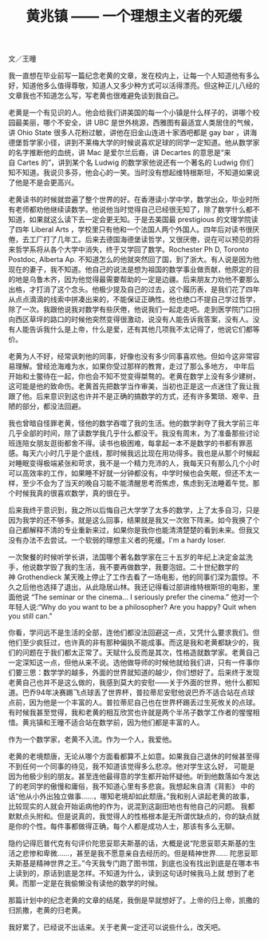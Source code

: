#+title: 黄兆镇 —— 一个理想主义者的死缓
#+OPTIONS: toc:nil ':t html-postamble:nil tags:nil num:nil
#+HTML_HEAD: <link rel="stylesheet" type="text/css" href="../minimal.css" />

文／王曈

我一直想在毕业前写一篇纪念老黄的文章，发在校内上，让每一个人知道他有多么好，知道他多么值得尊敬，知道人又多少种方式可以活得漂亮。但这种正儿八经的文章我也不知道怎么写，写老黄也很难避免谈到我自己。

老黄是一个有见识的人。他会给我们讲美国的每一个小镇是什么样子的，讲哪个校园最美丽，哪个不安全，讲\nbsp{}UBC\nbsp{}是世外桃源，西雅图有最适宜人类居住的气候，讲\nbsp{}Ohio State\nbsp{}很多人花粉过敏，讲他在旧金山连进十家酒吧都是\nbsp{}gay bar\nbsp{}，讲海德堡哲学家小径，讲到不莱梅大学的时候说喜欢足球的同学一定知道。他从数学家的名字推断他的血统，讲\nbsp{}Mac\nbsp{}是爱尔兰后裔，讲\nbsp{}Decartes\nbsp{}的意思是“来自\nbsp{}Cartes\nbsp{}的”，讲到某个名\nbsp{}Ludwig\nbsp{}的数学家他说还有一个著名的\nbsp{}Ludwig\nbsp{}你们知不知道。我说贝多芬，他会心的一笑。当时没有想起维特根斯坦，不知道如果说了他是不是会更高兴。

老黄读书的时候就尝遍了整个世界的好。在香港读小学中学，数学出众，毕业时所有老师都劝他继续读数学。他说他当时觉得自己已经很无知了，除了数学什么都不 知道，如果就这么读下去一定会更无知。于是去美国最\nbsp{}prestigious\nbsp{}的文理学院读了四年\nbsp{}Liberal Arts\nbsp{}，学校里只有他和一个法国人两个外国人。四年后对读书很厌倦，去工厂打了几年工。后来去德国海德堡读哲学，又很厌倦，说在可以预见的将来哲学系将从各个大学中消失，终于又学回了数学。Rochester Ph D, Toronto Postdoc, Alberta Ap. 不知道怎么的他就突然回了国，到了浙大。有人说是因为他现在的妻子，我不知道。他自己的说法是想为祖国的数学事业做贡献，他原定的目的地是乌鲁木齐，因为他觉得最需要帮助的一定是边疆。后来朋友力劝他不要那么出格，才打消了这个念头。他极少提及自己的过去，这个履历表，是我们花了四年从点点滴滴的线索中拼凑出来的，不能保证正确性。他也绝口不提自己学过哲学，除了一次。我跟他说我对数学有些厌倦，他说我们一起走走吧。走到医学院门口拐向西区草坪的路口的时候他突然变得很激动，说没有人能告诉我答案，没有人。没有人能告诉我什么是上帝，什么是爱，还有其他几项我不太记得了，他说它们都等价。

老黄为人不好，经常讽刺他的同事，好像也没有多少同事喜欢他。但如今这非常容易理解。曾经沧海难为水，如果你受过那样的教育，走过了那么多地方， 中年后开始和土鳖待在一起，你也会不知不觉变得桀骜的。老黄在数学上没有多少建树，这可能是他的致命伤。老黄首先把数学当作审美，当初也正是这一点迷住了我让我跟了他。后来意识到这也许并不是正确的搞数学的方式，还有许多繁琐、艰辛、丑陋的部分，都没法回避。

我也曾暗自怪罪老黄，怪他的数学吞噬了我的生活。他的数学剥夺了我大学前三年几乎全部的时间，除了读数学我几乎什么都没干。我没有周末，为了准备那些讨论班连陪女朋友逛街都舍不得。读书也极困难，每拿起一本不是数学的书都有罪恶感。每天六小时几乎是个底线，那时候我远比现在用功得多。我也是从那个时候起对睡眠变得极端紧张和苛求，我不是一个精力充沛的人，我每天只有那么几个小时可以高效率的工作，如果睡不好就一分钟都没有。中学时候也会失眠，但还不太一样，至少不会为了当天的晚自习能不能清醒思考而焦虑，焦虑到无法睡着午觉。那个时候我真的很喜欢数学，真的很在乎。

后来我终于意识到，我之所以后悔自己大学学了太多的数学，上了太多自习，只是因为我学的还不够多。就是这么回事，结果就是我又一次败下阵来。如今我换了个自己都解释不清的专业重新来过，如果你是我你也能清清楚楚的看到未来。但我又没有办法不去尝试。一个软弱的理想主义者的死缓。I'm a hardy loser.

一次聚餐的时候听学长讲，法国哪个著名数学家在三十五岁的年纪上决定金盆洗手，他说数学毁了我的生活，我不要再做数学，我要泡妞。二十世纪数学的神\nbsp{}Grothendieck\nbsp{}某天晚上停止了工作去看了一场电影，他的同事们深为震惊。不久之后他也选择了退出，从此隐居山林。我还记得看过部讲维特根斯坦的电影，里面他说 "The seminar or the cinema... I seriously prefer the cinema." 他对一个年轻人说:"Why do you want to be a philosopher? Are you happy? Quit when you still can."

你看，学问远不是生活的全部，连他们都没法回避这一点，又凭什么要求我们。但他们至少疯狂过，也许真的非有那种偏执不能成事。而这是我和老黄都缺少的，我们的问题在于我们都太正常了。天赋什么反而是其次，性格造就数学家。老黄自己一定深知这一点，但他从来不说。选他做导师的时候他就给我们讲，只有一件事你们要三思：数学学的越多，外面的世界就知道的越少，你们想好了。后来终于发现老黄自己也并不是这么做的，我感到莫大的安慰——关于外面的世界，他什么都知 道。巴乔94年决赛踢飞点球丢了世界杯，普拉蒂尼安慰他说巴乔不适合站在点球点前，因为他是一个丰富的人。普拉蒂尼自己也在世界杯踢丢过生死攸关的点球。 有时候我甚至觉得，我和老黄的相互欣赏也许就是两个半吊子数学工作者的惺惺相惜。黄兆镇和王曈不适合站在数学前，因为他们都是丰富的人。

作为一个数学家，老黄不入流。作为一个人，我爱他。

老黄的老境颓唐，无论从哪个方面看都算不上如意。如果我自己退休的时候甚至得不到任何一个同事的待见，我不知道该觉得多么悲凉。他对学生这么好， 可能是因为他极少别的朋友。甚至连他最得意的学生都开始怀疑他。听到他数落如今发达了的老同学的傲慢和庸俗，我不知道心里有多悲哀。我想起朱自清《背影》 中的话“他从小外出独立做事……，哪知老境却如此颓唐。”我和别人讲起老黄的故事，比较现实的人就会开始诟病他的作为，说混到这副田地也有他自己的问题。 我都默默点头附和。但是说真的，我觉得人的性格根本是无所谓优缺点的，你的缺点就是你的个性。每件事都做得正确，每个人都是成功人士，那该有多么无聊。

隐约记得厄普代克有句评价陀思妥耶夫斯基的话，大概是说“陀思妥耶夫斯基的生活之悲惨和卑微……，甚至是我不愿意亲自去经历的。但是精神世界…… 陀思妥耶夫斯基是精神世界之王。”今天我专门跑了图书馆，到底也没有找出到底是在哪本书上读到的，原话到底是怎样。不知道为什么，读到这句话时候我马上就 想到了老黄。而那一定是在我偷懒没有读他的数学的时候。

那篇计划中的纪念老黄的文章的结尾，我倒是早就想好了。上帝的归上帝，凯撒的归凯撒，老黄的归老黄。

我好累了，已经说不出话来。关于老黄一定还可以说些什么，改天吧。
